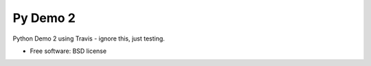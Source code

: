 ===============================
Py Demo 2
===============================

.. image:: https://img.shields.io/travis/kwmiebach/pydemo2.svg
        :target: https://travis-ci.org/kwmiebach/pydemo2

.. image:: https://img.shields.io/pypi/v/pydemo2.svg
        :target: https://pypi.python.org/pypi/pydemo2


Python Demo 2 using Travis - ignore this, just testing.

* Free software: BSD license
